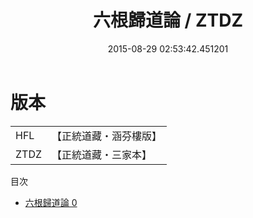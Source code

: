 #+TITLE: 六根歸道論 / ZTDZ

#+DATE: 2015-08-29 02:53:42.451201
* 版本
 |       HFL|【正統道藏・涵芬樓版】|
 |      ZTDZ|【正統道藏・三家本】|
目次
 - [[file:KR5g0070_000.txt][六根歸道論 0]]
